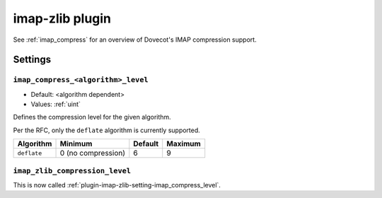 .. _plugin-imap-zlib:

================
imap-zlib plugin
================

See :ref:`imap_compress` for an overview of Dovecot's IMAP compression support.

Settings
========

.. _plugin-imap-zlib-setting-imap_compress_level:

``imap_compress_<algorithm>_level``
-----------------------------------

.. versionchanged:: 2.3.15

- Default: <algorithm dependent>
- Values:  :ref:`uint`

Defines the compression level for the given algorithm.

Per the RFC, only the ``deflate`` algorithm is currently supported.

=========== ================== ======= =======
Algorithm   Minimum            Default Maximum
=========== ================== ======= =======
``deflate`` 0 (no compression) 6       9
=========== ================== ======= =======


.. _plugin-imap-zlib-setting-imap_zlib_compression_level:

``imap_zlib_compression_level``
-------------------------------

.. versionremoved:: 2.3.15

This is now called :ref:`plugin-imap-zlib-setting-imap_compress_level`.
